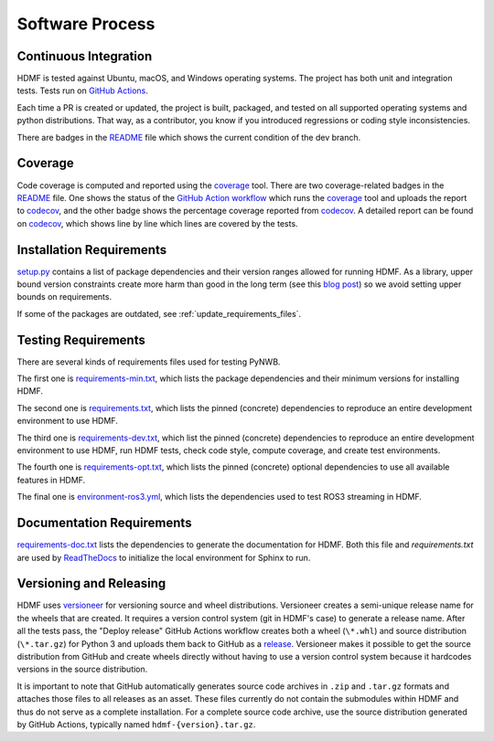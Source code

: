 ..  _software_process:

================
Software Process
================

----------------------
Continuous Integration
----------------------

HDMF is tested against Ubuntu, macOS, and Windows operating systems.
The project has both unit and integration tests.
Tests run on `GitHub Actions`_.

Each time a PR is created or updated, the project is built, packaged, and tested on all supported operating systems
and python distributions. That way, as a contributor, you know if you introduced regressions or coding style
inconsistencies.

There are badges in the README_ file which shows the current condition of the dev branch.

.. _GitHub Actions: https://github.com/hdmf-dev/hdmf/actions
.. _README: https://github.com/hdmf-dev/hdmf#readme


--------
Coverage
--------

Code coverage is computed and reported using the coverage_ tool. There are two coverage-related badges in the README_
file. One shows the status of the `GitHub Action workflow`_ which runs the coverage_ tool and uploads the report to
codecov_, and the other badge shows the percentage coverage reported from codecov_. A detailed report can be found on
codecov_, which shows line by line which lines are covered by the tests.

.. _coverage: https://coverage.readthedocs.io
.. _GitHub Action workflow: https://github.com/hdmf-dev/hdmf/actions?query=workflow%3A%22Run+coverage%22
.. _codecov: https://app.codecov.io/gh/hdmf-dev/hdmf/tree/dev/src/hdmf

..  _software_process_requirement_specifications:

-------------------------
Installation Requirements
-------------------------

setup.py_ contains a list of package dependencies and their version ranges allowed for
running HDMF. As a library, upper bound version constraints create more harm than good in the long term (see this
`blog post`_) so we avoid setting upper bounds on requirements.

If some of the packages are outdated, see :ref:`update_requirements_files`.

.. _setup.py: https://github.com/hdmf-dev/hdmf/blob/dev/setup.py
.. _blog post: https://iscinumpy.dev/post/bound-version-constraints/

--------------------
Testing Requirements
--------------------

There are several kinds of requirements files used for testing PyNWB.

The first one is requirements-min.txt_, which lists the package dependencies and their minimum versions for
installing HDMF.

The second one is requirements.txt_, which lists the pinned (concrete) dependencies to reproduce
an entire development environment to use HDMF.

The third one is requirements-dev.txt_, which list the pinned (concrete) dependencies to reproduce
an entire development environment to use HDMF, run HDMF tests, check code style, compute coverage, and create test
environments.

The fourth one is requirements-opt.txt_, which lists the pinned (concrete) optional dependencies to use all
available features in HDMF.

The final one is environment-ros3.yml_, which lists the dependencies used to
test ROS3 streaming in HDMF.

.. _requirements-min.txt: https://github.com/hdmf-dev/hdmf/blob/dev/requirements-min.txt
.. _requirements.txt: https://github.com/hdmf-dev/hdmf/blob/dev/requirements.txt
.. _requirements-dev.txt: https://github.com/hdmf-dev/hdmf/blob/dev/requirements-dev.txt
.. _requirements-opt.txt: https://github.com/hdmf-dev/hdmf/blob/dev/requirements-opt.txt
.. _environment-ros3.yml: https://github.com/hdmf-dev/hdmf/blob/dev/environment-ros3.yml

--------------------------
Documentation Requirements
--------------------------

requirements-doc.txt_ lists the dependencies to generate the documentation for HDMF.
Both this file and `requirements.txt` are used by ReadTheDocs_ to initialize the local environment for Sphinx to run.

.. _requirements-doc.txt: https://github.com/hdmf-dev/hdmf/blob/dev/requirements-doc.txt
.. _ReadTheDocs: https://readthedocs.org/projects/hdmf/

-------------------------
Versioning and Releasing
-------------------------

HDMF uses versioneer_ for versioning source and wheel distributions. Versioneer creates a semi-unique release
name for the wheels that are created. It requires a version control system (git in HDMF's case) to generate a release
name. After all the tests pass, the "Deploy release" GitHub Actions workflow
creates both a wheel (``\*.whl``) and source distribution (``\*.tar.gz``) for Python 3
and uploads them back to GitHub as a release_. Versioneer makes it possible to get the source distribution from GitHub
and create wheels directly without having to use a version control system because it hardcodes versions in the source
distribution.

It is important to note that GitHub automatically generates source code archives in ``.zip`` and ``.tar.gz`` formats and
attaches those files to all releases as an asset. These files currently do not contain the submodules within HDMF and
thus do not serve as a complete installation. For a complete source code archive, use the source distribution generated
by GitHub Actions, typically named ``hdmf-{version}.tar.gz``.

.. _versioneer: https://github.com/python-versioneer/python-versioneer
.. _release: https://github.com/hdmf-dev/hdmf/releases
